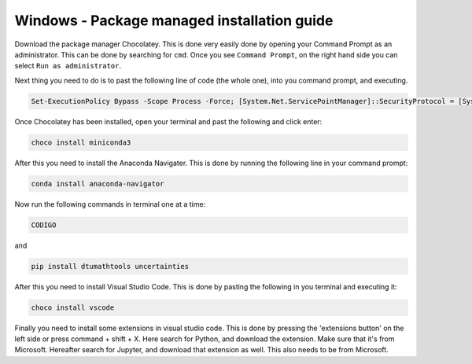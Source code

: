 Windows - Package managed installation guide
================================


Download the package manager Chocolatey. This is done very easily done by opening your Command Prompt as an administrator. This can be done by searching for ``cmd``. Once you see ``Command Prompt``, on the right hand side you can select ``Run as administrator``.

Next thing you need to do is to past the following line of code (the whole one), into you command prompt, and executing.

.. code-block::

    Set-ExecutionPolicy Bypass -Scope Process -Force; [System.Net.ServicePointManager]::SecurityProtocol = [System.Net.ServicePointManager]::SecurityProtocol -bor 3072; iex ((New-Object System.Net.WebClient).DownloadString('https://chocolatey.org/install.ps1'))




Once Chocolatey has been installed, open your terminal and past the following and click enter:

.. code-block::

    choco install miniconda3

After this you need to install the Anaconda Navigater. This is done by running the following line in your command prompt:

.. code-block::

    conda install anaconda-navigator


Now run the following commands in terminal one at a time: 

.. code-block::

    CODIGO

and 

.. code-block::

    pip install dtumathtools uncertainties 

After this you need to install Visual Studio Code. This is done by pasting the following in you terminal and executing it: 
    
.. code-block::

    choco install vscode

Finally you need to install some extensions in visual studio code. This is done by pressing the 'extensions button' on the left side or press command + shift + X. Here search for Python, and download the extension. Make sure that it's from Microsoft. Hereafter search for Jupyter, and download that extension as well. This also needs to be from Microsoft.
